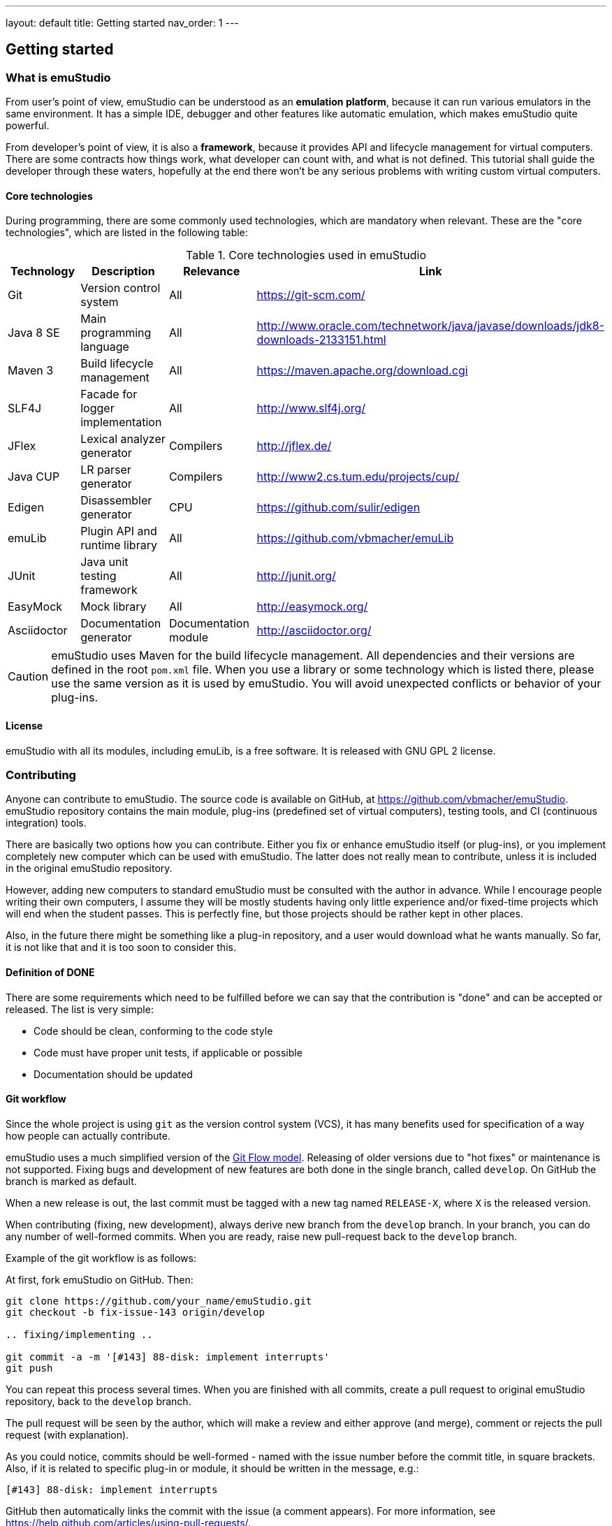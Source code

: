---
layout: default
title: Getting started
nav_order: 1
---

[[INTRODUCTION_PLUGINS]]
== Getting started

=== What is emuStudio

From user's point of view, emuStudio can be understood as an *emulation platform*, because it can run various emulators
in the same environment. It has a simple IDE, debugger and other features like automatic emulation, which makes emuStudio
quite powerful.

From developer's point of view, it is also a *framework*, because it provides API and lifecycle management for virtual
computers. There are some contracts how things work, what developer can count with, and what is not defined. This
tutorial shall guide the developer through these waters, hopefully at the end there won't be any serious problems with
writing custom virtual computers.

==== Core technologies

During programming, there are some commonly used technologies, which are mandatory when relevant. These are the "core
technologies", which are listed in the following table:

.Core technologies used in emuStudio
[frame="topbot",options="header,footer",role="table table-striped table-condensed"]
|===
|Technology | Description | Relevance | Link

|Git
|Version control system
|All
|https://git-scm.com/

|Java 8 SE
|Main programming language
|All
|http://www.oracle.com/technetwork/java/javase/downloads/jdk8-downloads-2133151.html

|Maven 3
|Build lifecycle management
|All
|https://maven.apache.org/download.cgi

|SLF4J
|Facade for logger implementation
|All
|http://www.slf4j.org/

|JFlex
|Lexical analyzer generator
|Compilers
|http://jflex.de/

|Java CUP
|LR parser generator
|Compilers
|http://www2.cs.tum.edu/projects/cup/

|Edigen
|Disassembler generator
|CPU
|https://github.com/sulir/edigen

|emuLib
|Plugin API and runtime library
|All
|https://github.com/vbmacher/emuLib

|JUnit
|Java unit testing framework
|All
|http://junit.org/

|EasyMock
|Mock library
|All
|http://easymock.org/

|Asciidoctor
|Documentation generator
|Documentation module
|http://asciidoctor.org/
|===

CAUTION: emuStudio uses Maven for the build lifecycle management. All dependencies and their versions are defined in
      the root `pom.xml` file. When you use a library or some technology which is listed there, please use the
      same version as it is used by emuStudio. You will avoid unexpected conflicts or behavior of your plug-ins.

==== License

emuStudio with all its modules, including emuLib, is a free software. It is released with GNU GPL 2 license.

=== Contributing

Anyone can contribute to emuStudio. The source code is available on GitHub, at https://github.com/vbmacher/emuStudio.
emuStudio repository contains the main module, plug-ins (predefined set of virtual computers), testing tools,
and CI (continuous integration) tools.

There are basically two options how you can contribute. Either you fix or enhance emuStudio itself (or plug-ins), or
you implement completely new computer which can be used with emuStudio. The latter does not really mean to contribute,
unless it is included in the original emuStudio repository.

However, adding new computers to standard emuStudio must be consulted with the author in advance. While I encourage
people writing their own computers, I assume they will be mostly students having only little experience
and/or fixed-time projects which will end when the student passes. This is perfectly fine, but those projects should
be rather kept in other places.

Also, in the future there might be something like a plug-in repository, and a user would download what he wants manually.
So far, it is not like that and it is too soon to consider this.

==== Definition of DONE

There are some requirements which need to be fulfilled before we can say that the contribution is "done" and can be
accepted or released. The list is very simple:

- Code should be clean, conforming to the code style
- Code must have proper unit tests, if applicable or possible
- Documentation should be updated

==== Git workflow

Since the whole project is using `git` as the version control system (VCS), it has many benefits used for specification
of a way how people can actually contribute.

emuStudio uses a much simplified version of the https://datasift.github.io/gitflow/IntroducingGitFlow.html[Git Flow model].
Releasing of older versions due to "hot fixes" or maintenance is not supported. Fixing bugs and development of new features
are both done in the single branch, called `develop`. On GitHub the branch is marked as default.

When a new release is out, the last commit must be tagged with a new tag named `RELEASE-X`, where `X` is the released
version.

When contributing (fixing, new development), always derive new branch from the `develop` branch. In your branch, you
can do any number of well-formed commits. When you are ready, raise new pull-request back to the `develop` branch.

Example of the git workflow is as follows:

At first, fork emuStudio on GitHub. Then:

```
git clone https://github.com/your_name/emuStudio.git
git checkout -b fix-issue-143 origin/develop

.. fixing/implementing ..

git commit -a -m '[#143] 88-disk: implement interrupts'
git push
```

You can repeat this process several times. When you are finished with all commits, create a pull request to original
emuStudio repository, back to the `develop` branch.

The pull request will be seen by the author, which will make a review and either approve (and merge), comment or
rejects the pull request (with explanation).

As you could notice, commits should be well-formed - named with the issue number before the commit title, in square
brackets. Also, if it is related to specific plug-in or module, it should be written in the message, e.g.:

```
[#143] 88-disk: implement interrupts
```

GitHub then automatically links the commit with the issue (a comment appears). For more information, see
https://help.github.com/articles/using-pull-requests/.

=== What is a virtual computer

Generally, a real computer can be decomposed into some cooperating components (still high-level), like CPU, bus, memory,
or devices. It is not far different from how it is in emuStudio. The core concept of a virtual computer is inspired by
the https://en.wikipedia.org/wiki/Von_Neumann_architecture[von Neumann model]. The model defines three types of core
components: CPU (control unit and arithmetic-logic unit), memory, and input/output devices. In emuStudio,
the virtual computer includes also these components, but the possibilities of interconnection and cooperation are not
bound to hardware limits or philosophy.

Each component of a virtual computer is a separate plug-in written in Java. A virtual computer is then just a set of
cooperating plug-ins which are loaded and initialized by emuStudio. The selection of plugins is handled externally, by
the user of emuStudio. The plugins list is extended with information about plug-in interconnection, which is specific
for each computer. Then we have something which is called *abstract schema*. But as was said, abstract schemas are
prepared by user, not plug-in developer.

For more information about how to create such a schema, please read the user manual. The whole process of loading and
initializing the plug-ins into working emulator is completely handled by emuStudio. Developer must hold to some
contracts, and principles of good object-oriented design, which are enough for ensuring that everything will work as
expected.

The following schema defines all plug-in types and their possible interconnections, as it is currently in emuStudio.

[graphviz,emustudio-plugins,svg]
---------------------------------------------------------------------
graph virtual_computer {
  splines=true;
  sep="+25,125";
  overlap=scalexy;
  nodesep=1;
  ranksep=1;
  node [shape = rect];

  Compiler -- Device [headlabel="0..N", taillabel="0..1" , labeldistance=2.5];
  Compiler -- CPU [headlabel="0..1", taillabel="0..1" ];
  Compiler -- Memory [headlabel="0..1", taillabel="0..1" ];

  CPU -- Memory [headlabel="0..1", labeldistance=2.5, taillabel="0..1" ];
  CPU -- Device [headlabel="0..N", taillabel="0..1" ];

  Memory -- Device [headlabel="0..N", taillabel="0..1" ];
  Device -- Device [ label = "0..N" ];

  {rank=same; Compiler Memory};
  {rank=same; CPU Device};
}
---------------------------------------------------------------------

As you can see, there are no restrictions about which plug-in can "see" or cooperate with another plug-in. For example,
a compiler can access all computer components, including CPU, devices and memory.

TIP: Most probably a compiler would want to access memory, in which case it would be able to load a compiled program
     directly there. But the reason why the compiler is allowed to access also other components is that the compiled
     program can contain either some information about initial states, or initial data which are needed to be preloaded
     into other components before program can be started (for example, content of abstract tapes in the case of RAM
     machine).

=== Plug-in basics

Each plug-in is a separate Java module, usually single jar file, placed in the proper directory. As it is necessary
to place the plug-in to proper location (`compilers/`, `cpu/`, `mem/`, and `devices/`), dependencies of both emuStudio
and all plug-ins should be included in `lib/` directory. The reason is to help ensuring that versions of shared
dependencies across plug-ins themselves and across emuStudio must be the same within single emuStudio distribution.

In emuStudio, plug-in source codes are located in `plugins/` subdirectory, then separated by plug-in type. For example:

https://github.com/vbmacher/emuStudio/tree/develop/plugins

In order to contribute to an existing plug-in, you can find the plug-in in some subdirectory. If you want to add a
new plug-in which should exist in the default emuStudio distribution, you would create new plug-in in that place as well.

CAUTION: Standard or "default" plug-ins force to use Maven and you must follow the standard which will be defined later.
      Also, before making any design changes or new plug-in development, please contact the emuStudio author.

Usually, your plug-ins will not be the standard part of default emuStudio distribution. In that case, you are not forced
to use Maven or any other technology, except of emuStudio API, contracts and the limits which might exist when involving
unknown third party dependencies. Also, you can use your own code style if you like.

==== Plug-in API

The basic idea of the development of the plug-in is to implement an API of that specific plug-in. This is actually only
thing which is required.

Plug-in API is stored in emuLib library (see <<Core technologies>>), so each plug-in must have emuLib as dependency.
This and following guides will show you some examples of how to implement a plug-in. For deeper details of all available
API, it is recommended to check the Javadoc.

==== Third-party dependencies

Each plug-in can depend on third-party libraries. It is recommended way how to avoid code duplication and reinventing
a wheel. If a plug-in depend on some third-party library, it is required to put the class path to the Manifest file
of the plug-in.

What is not required, however, is to define some default dependencies (listed below). emuStudio uses custom class-loader
for loading plug-ins, which handles the default dependencies automatically.

[horizontal]
emuLib:: Plugin API and runtime library
slf4J:: Facade for logger implementation
logback:: Logger implementation, successor of log4j

These dependencies should not be present in plug-in manifest files, they will be automatically loaded with emuStudio.
Please see emuStudio main POM file to determine the library versions.

In order to use other third-party dependencies, they must be mentioned in Manifest. The recommended way is to put the
dependencies in `/lib` subdirectory, and define relative path in Manifest from the root directory of where the emuStudio
is installed. For example, here is a Manifest file for RAM compiler plug-in:

[source]
----
Manifest-Version: 1.0
Implementation-Title: RAM Compiler
Implementation-Version: 0.40-SNAPSHOT
Archiver-Version: Plexus Archiver
Built-By: vbmacher
Specification-Title: RAM Compiler
Implementation-Vendor-Id: net.sf.emustudio
Class-Path: mem/ram-mem.jar lib/java-cup-runtime-11b.jar
Created-By: Apache Maven 3.3.3
Build-Jdk: 1.8.0_65
Specification-Version: 0.40-SNAPSHOT
----

The plug-in uses two non-default dependencies: RAM memory plug-in, and java-cup library. The first one is a memory
plug-in for emuStudio, so it is placed in `mem/` subdirectory, but java-cup library is completely third-party, and
non-default. The recommended place for storing these kind of libraries is `lib/` subdirectory.

NOTE: Cyclic dependencies are also supported.

[[INTRODUCTION_BEHAVIORAL]]
=== Emulation lifecycle

emuStudio is also a framework, which not only defines the API, but also the whole life cycle of plug-ins. It has the
control of all emulation processes, including CPU and all virtual devices. It proactively loads, instantiates and
initializes plug-ins. That way a plug-in developer can safely focus only on what the plug-in should do in the first place.

Behavior contracts define rules and assumptions which plug-in developer must hold to. emuStudio is assuming that
plug-ins "behave good", and if it is true, everything should work as expected. By ignoring the behavioral contracts
the emuStudio behavior is undefined; it can possibly corrupt the emulation process or crash whole emuStudio.

The list of some categories of behavioral contracts include:

- Order of operations being called by emuStudio (e.g. order of loading / initialization of plug-ins)
- Rules of allowed / not allowed method calls in particular contexts
- Specification of signature of constructors
- Threading concerns
- Other

The behavioral contracts are described in particular Javadoc for emuLib and all modules to which it may concern.
The Javadoc contains special note which starts with capital `CONTRACT:`. The contract is mainly in the form of
explanation which other methods should not be called, or how particular thing should be implemented.

==== Main class

Each plug-in must have exactly one "main class" in Java, which will be annotated with `emulib.annotations.PluginType`
annotation. This annotation provides several information, like:

- Title of the plug-in
- Copyright notice and description of the plug-in
- What type of the plug-in is (compiler, CPU, memory, device),
- What version of emuLib it supports

The class must also inherit from `emulib.plugins.Plugin` interface (not necessarily directly).

==== Loading and initialization

Setting up plug-ins is a two-phase process and it is done solely in emuStudio. emuStudio has custom class loader, into
which it loads all plug-ins (classes and resources) and "registers" them in JVM.

===== Phase 1 - Loading

The plug-ins are loaded as a one bunch of extracted JARs mixed together, in a newly created class loader. The class
loader is immutable so further modification of plug-in loading (e.g. adding another component at run-time) is not
possible.

Dependencies explicitly specified in manifest files are recognized and loaded as well. With this, plug-ins can depend
on each other. However, in case of circular dependency, plug-ins loadin will fail.

The result of this phase is that all plug-in classes are loaded in memory and all main-classes instantiated. Each plug-in
main class must have a constructor with exactly two arguments:

[source,java]
----
SamplePlugin(Long pluginId, ContextPool contextPoolImpl) {
    ...
}
----

The `ContextPool` can be used (in this phase) only for *registering* custom plug-in contexts, but not for their
obtaining. More information can be found in emuLib's Javadoc.

[[INTRODUCTION_INITIALIZATION]]
===== Phase 2 - Initialization

The initialization of plug-ins follows as the second phase. In this phase, plug-ins should ask from given `ContextPool`
in the previous phase of context(s) of other, already registered plug-ins.

The order in which plug-ins are initialized is:

1. Compiler
2. CPU
3. Memory
4. Devices in the order as they are defined in the virtual computer configuration file

When following this contract, it cannot happen that a plug-in will ask for context which is not registered.

[[INTRODUCTION_NAMING]]
=== Naming conventions

Plug-in names (jar file names) follow naming conventions. The names differ based on plug-in types. From the jar file
name it should be clear what plug-in we are talking about. Generally, the jar file should begin with some custom
abbreviation of the real world "model" optionally preceded with the manufacturer (e.g. intel-8080, lsi-adm-3A, etc.).
Then plug-in type follows, as it is shown in the following table:

.Naming conventions for plug-in jar files
[frame="topbot",options="header,footer",role="table table-striped table-condensed"]
|===
|Plug-in type |Naming convention |Example

|Compiler
|`<language_abbreviation>-compiler`, or `as-<language_abbreviation>` for assemblers
|`as-8080`, `brainc-compiler`

|CPU
|`<optional_manufacturer>-<model_abbreviation>-cpu`
|`8080-cpu`, `z80-cpu`

|Memory
|`<model_or_main_features_abbreviation>-mem`
|`standard-mem`, `ram-mem`

|Device
|`<optional_manufacturer>-<model_abbreviation>-<device_type>`
|`88-disk`, `adm3a-terminal`

|===

Plug-in names can contain digits, small and capital letters (regex: `[a-zA-Z0-9]+`). Capital letters shall be used only
for the following reasons:

- Word separation (e.g. zilogZ80),
- Acronyms (e.g. RAM, standing for "Random Access Machine")

NOTE: Using naming conventions for development of official plug-ins is a must; for custom projects it is highly
      recommended. emuStudio does not use the naming convention for searching for plugins.

=== Coding Style

Unified coding style is as important as being a team player. It is the commonly-accepted order, which puts the code
readability at the same level everywhere. It is as in a classical book - you don't usually see multiple writing styles
or text organizations throughout the book. It is written as by only one author, even if it has more. The same purpose
has the code style, because the reader is always just one.

I encourage you to read a book called Clean Code from Robert Martin. You can find there many inspiring thoughts and
ideas how to write the code in a clean way.

==== License information

Each file must start with a comment with the license information. Please read part "How to Apply These
Terms to Your New Programs" at link http://www.gnu.org/licenses/gpl.html.

==== Indentation

I consider this section as very important, so as there is lots of time consuming debates about the "indentation problem".
Therefore I "codify" this to 4 spaces.

==== Logging

emuStudio is bundled with https://www.slf4j.org/[SLF4J logger API] which is bound with
http://logback.qos.ch/[logback logger]. In code, it is possible to use the logger, like in this example:

[source,java]
.Example of using logger
----
import org.slf4j.Logger;
import org.slf4j.LoggerFactory;

public class SomeClass {
    private static final Logger LOGGER = LoggerFactory.getLogger(SomeClass.class);


    public void someMethod() {
        LOGGER.info("Information message...");
    }

    ...
}
----

Logging can be very important for analysis of a problem some other user had. emuStudio is supposed for many users
so it's reasonable to include logging.

NOTE: It is not recommended to log information during running emulation. Logging significantly lowers the performance
      down.


=== Use Maven if you can

Maven is a standard for Java projects today. It helps with the build process and manages dependencies in satisfying
and reusable way.

Each official emuStudio module (artifact) is available in custom Maven repository, including emuLib. In order to be able
to use them from Maven, put the following code into your `pom.xml` file:

[source,xml]
----
<distributionManagement>
  <repository>
    <id>emustudio-repository</id>
    <name>emuStudio Repository</name>
    <url>sftp://web.sourceforge.net:/home/project-web/emustudio/htdocs/repository</url>
  </repository>
</distributionManagement>
----

NOTE: Development of official standard plug-ins require using Maven.

=== Documenting plug-ins

There are two types of documentation:

- user documentation
- developer's documentation (not javadoc)

==== User documentation

User documentation is located at `doc/src/user-manual`.

Description of a plug-in usually should not be standalone, but put in a bigger document describing the
whole computer. Description of each computer should be put in a separate directory, e.g. `altair8800/`, `brainduck/`, etc.
The description should focus on the interactive part of the emulation, and do not describe what's going under the hood
in much detail.

The description should start with some introduction:

- How the computer is related to the computer history?
- Is it abstract or real?
- The purpose of the computer
- Comparison of features which it has as the emulator for emuStudio with the features of real computer

Then, every plug-in should be described, starting from compiler - in the form of the "programming language" tutorial.

It is important - keep the information useful. Do not try hard to put any information if you think it is too small.
Some plug-ins are quite clear and don't seem to interact much with user, which is OK. For example usually it's the
CPU plug-in.

Programming examples should follow, if the plug-in allows programming. For example, both MITS 88-DISK and MITS 88-SIO
are programmable devices.

Then a very important section should be devoted to automatic emulation. More specifically:

- How the plug-in will behave if emuStudio will run in automatic emulation mode?
- Where can user find output files if the output is redirected to a file?
- What is the behavior if the automatic emulation is run more times in a row? Will the files be overridden or appended?
- Can be output file names changed?

The last section should talk about debugging of the plug-in. For example:

- List of known bugs
- How to report a bug
- How to do some analysis when something does not work

==== Developer's documentation

Developer documentation is optional, but suggested. It should be written in the form of Maven sites. The preferred
formatter is Markdown.

In this type of documentation, only technical details should be explained. Majority of them should be the "why"s instead
of "how"s.


=== Incorporating a plug-in to emuStudio

The philosophy about releasing is to keep everything as automatic as possible. The main reason is that if it was manual,
it would take some time which can be spent on something better. Of course there will be always some manual steps, but
it is better to keep them minimal.

The submodule `release/` is used now to create emuStudio releases. It expects that emuStudio artifacts are either
installed in local Maven repository, or they will be downloaded from emuStudio repository.

The submodule uses `maven-assembly-plugin` is used, and `assembly.xml` file exists which describes which artifacts
and files should be placed in which directories.

The following artifacts can be included in the release:

- Plug-in artifact (JAR file)
- Plug-in examples
- New computer configuration (if applicable)

==== Plug-in artifact

The condition is ofcourse that the plug-in must be a submodule in the main emuStudio repository. As an example,
let's use plug-in `plugins/compilers/as-ssem`. The point is to edit `release/assembly.xml` file, find the dependency
set for compilers (look for the line `<outputDirectory>/compilers</outputDirectory>`) and add the plug-in in that
set:

----
    <dependencySet>
      <includes>
        ...
        <include>net.sf.emustudio:as-ssem</include>
      </includes>
      ...
      <outputDirectory>/compilers</outputDirectory>
    </dependencySet>
----

Similarly, for other types of plug-ins there exist corresponding sections which should be used.

==== Plug-in examples

Similarly as was said in the previous subsection, the file which should be edited is `release/assembly.xml`. Examples
section is located in the bottom part, in a `fileSet` section. Examples are usually bound with specific compiler - and
they are also physically placed.

NOTE: Compilation of compiler plug-ins does not create examples artifacts (maybe it should in the future). The assembly
      therefore points to relative path of the example files.

For example, example files for plug-in `as-8080` are stored in the following section:

----
    <fileSet>
      <directory>../plugins/compilers/as-8080/examples</directory>
      <directoryMode></directoryMode>
      <includes>
        <include>**/*.asm</include>
        <include>**/*.inc</include>
      </includes>
      <outputDirectory>/examples/as-8080</outputDirectory>
    </fileSet>
----

The subdirectories in target `examples/` directory are organized by compiler plug-in names, or machine names if
the examples are rather bound to the whole virtual computer (e.g. disk images, etc.). Examples for whole virtual
computers are usually not bound with specific plug-ins and should be placed directly in the `release/files/examples/`
directory.

All files in the `release/files` are automatically included in the release.

==== New computer configuration

All predefined computer configurations are placed in directory `release/files/config`. The only step needed to be
done here is to create a computer configuration file and place it there. The `maven-assembly-plugin` will take care
of it and the configuration will be included in the release automatically.

=== What to do next

What follows are tutorials for developing specific emuStudio plug-ins - compiler, CPU, memory or a device. Prepare
your fingers, you'll write some code. Let's start.
